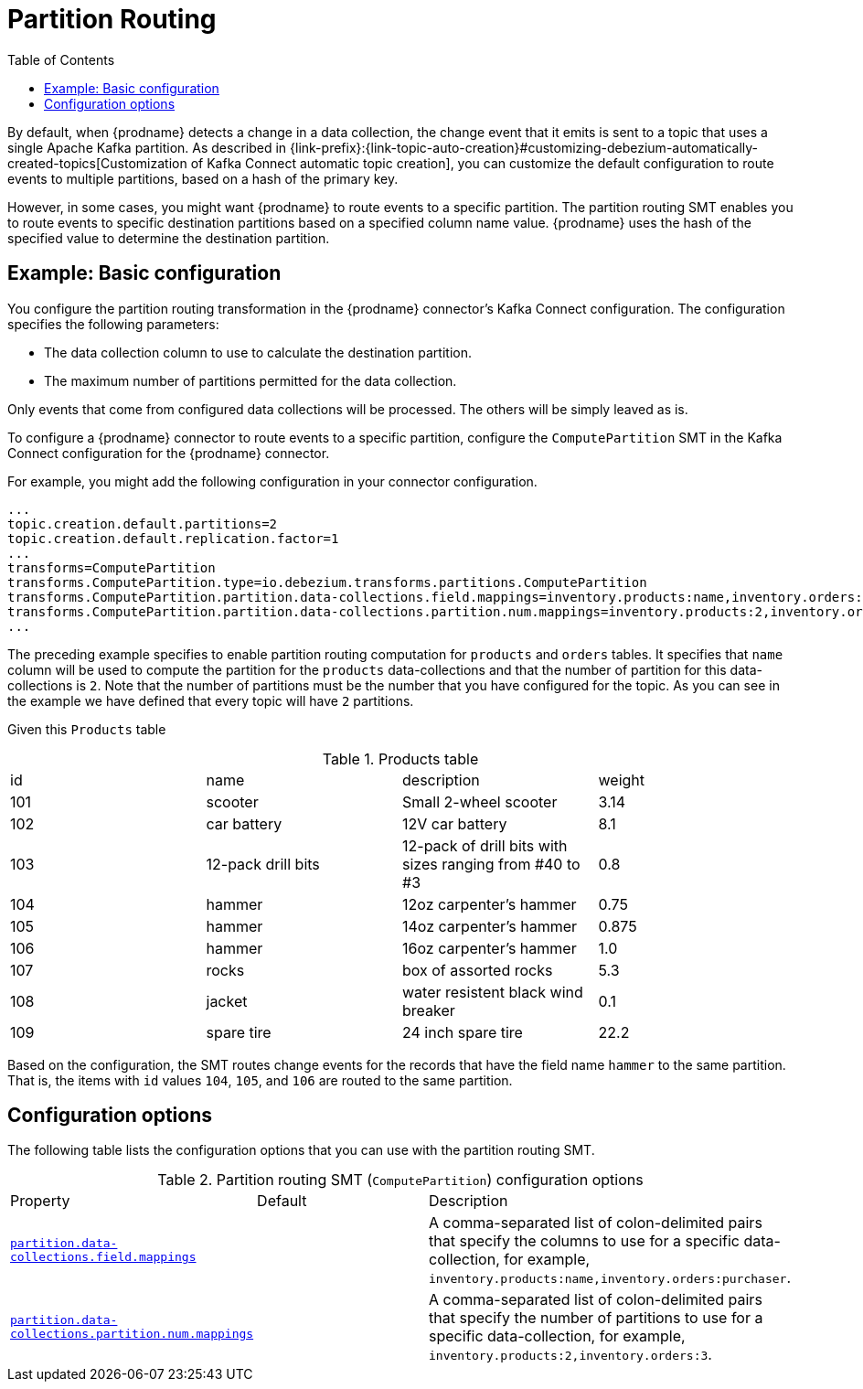 :page-aliases: configuration/partition-routing.adoc
// Category: debezium-using
// Type: assembly
// ModuleID: routing-records-to-partitions-based-on-column-values
// Title: Routing records to partitions based on column values
[id="partition-routing"]
= Partition Routing

:toc:
:toc-placement: macro
:linkattrs:
:icons: font
:source-highlighter: highlight.js

toc::[]


By default, when {prodname} detects a change in a data collection, the change event that it emits is sent to a topic that uses a single Apache Kafka partition.
As described in {link-prefix}:{link-topic-auto-creation}#customizing-debezium-automatically-created-topics[Customization of Kafka Connect automatic topic creation], you can customize the default configuration to route events to multiple partitions, based on a hash of the primary key.

However, in some cases, you might want {prodname} to  route events to a specific partition.
The partition routing SMT enables you to route events to specific destination partitions based on a specified column name value. {prodname} uses the hash of the specified value to determine the destination partition.

// Type: concept
// Title: Example: Basic configuration of the {prodname} partition routing SMT
// ModuleID: basic-configuration-of-the-debezium-partition-routing-smt
[[example-basic-partition-routing-configuration-example]]
== Example: Basic configuration

You configure the partition routing transformation in the {prodname} connector's Kafka Connect configuration.
The configuration specifies the following parameters:

* The data collection column to use to calculate the destination partition.
* The maximum number of partitions permitted for the data collection.

Only events that come from configured data collections will be processed. The others will be simply leaved as is.

To configure a {prodname} connector to route events to a specific partition, configure the `ComputePartition` SMT in the Kafka Connect configuration for the {prodname} connector.

For example, you might add the following configuration in your connector configuration.

[source]
----
...
topic.creation.default.partitions=2
topic.creation.default.replication.factor=1
...
transforms=ComputePartition
transforms.ComputePartition.type=io.debezium.transforms.partitions.ComputePartition
transforms.ComputePartition.partition.data-collections.field.mappings=inventory.products:name,inventory.orders:purchaser
transforms.ComputePartition.partition.data-collections.partition.num.mappings=inventory.products:2,inventory.orders:2
...
----

The preceding example specifies to enable partition routing computation for `products` and `orders` tables.
It specifies that `name` column will be used to compute the partition for the `products` data-collections and that the number of partition for this data-collections is `2`.
Note that the number of partitions must be the number that you have configured for the topic. As you can see in the example we have defined that every topic will have `2` partitions.

Given this `Products` table

.Products table
[cols="25%a,25%a,25%a,25%a"]
|===
|id
|name
|description
|weight

|101
|scooter
|Small 2-wheel scooter
|   3.14

|102
|car battery
|12V car battery
|   8.1
|103
|12-pack drill bits
|12-pack of drill bits with sizes ranging from #40 to #3
|   0.8
|104
|hammer
|12oz carpenter's hammer
|  0.75
|105
|hammer
|14oz carpenter's hammer
| 0.875
|106
|hammer
|16oz carpenter's hammer
|   1.0
|107
|rocks
|box of assorted rocks
|   5.3
|108
|jacket
|water resistent black wind breaker
|   0.1
|109
|spare tire
|24 inch spare tire
|  22.2
|===

Based on the configuration, the SMT routes change events for the records that have the field name `hammer` to the same partition.
That is, the items with `id` values `104`, `105`, and `106` are routed to the same partition.

// Type: reference
// ModuleID: options-for-configuring-the-partition-routing-transformation
// Title: Options for configuring the partition routing transformation
[[partition-routing-configuration-options]]
== Configuration options

The following table lists the configuration options that you can use with the partition routing SMT.

.Partition routing SMT (`ComputePartition`) configuration options
[cols="30%a,25%a,45%a"]
|===
|Property
|Default
|Description

|[[partition-routing-data-collections-field-mappings]]<<partition-routing-data-collections-field-mappings, `partition.data-collections.field.mappings`>>
|
|A comma-separated list of colon-delimited pairs that specify the columns to use for a specific data-collection, for example, `inventory.products:name,inventory.orders:purchaser`.

|[[partition-routing-data-collections-partition-num-mappings]]<<partition-routing-data-collections-partition-num-mappings, `partition.data-collections.partition.num.mappings`>>
|
|A comma-separated list of colon-delimited pairs that specify the number of partitions to use for a specific data-collection, for example, `inventory.products:2,inventory.orders:3`.
|

|===

